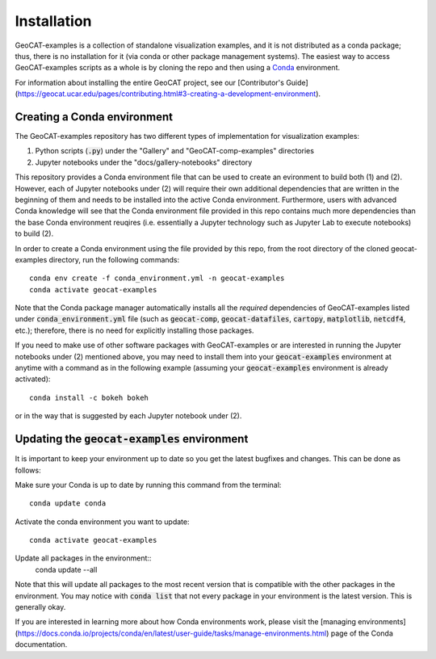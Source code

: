 Installation
============

GeoCAT-examples is a collection of standalone visualization examples, and it is not distributed
as a conda package; thus, there is no installation for it (via conda or other package management systems).
The easiest way to access GeoCAT-examples scripts as a whole is by cloning the repo and then using a
`Conda <http://conda.pydata.org/docs/>`_ environment.

For information about installing the entire GeoCAT project, see our
[Contributor's Guide](https://geocat.ucar.edu/pages/contributing.html#3-creating-a-development-environment).

Creating a Conda environment
----------------------------

The GeoCAT-examples repository has two different types of implementation for visualization examples:

1.  Python scripts (:code:`.py`) under the "Gallery" and "GeoCAT-comp-examples" directories
2.  Jupyter notebooks under the "docs/gallery-notebooks" directory

This repository provides a Conda environment file that can be used to create an evironment to build
both (1) and (2). However, each of Jupyter notebooks under (2) will require their own additional
dependencies that are written in the beginning of them and needs to be installed into the active
Conda environment. Furthermore, users with advanced Conda knowledge will see that the Conda environment
file provided in this repo contains much more dependencies than the base Conda environment reuqires (i.e.
essentially a Jupyter technology such as Jupyter Lab to execute notebooks) to build (2).

In order to create a Conda environment using the file provided by this repo, from the root directory of
the cloned geocat-examples directory, run the following commands::

    conda env create -f conda_environment.yml -n geocat-examples
    conda activate geocat-examples

Note that the Conda package manager automatically installs all the `required`
dependencies of GeoCAT-examples listed under :code:`conda_environment.yml` file (such as :code:`geocat-comp`,
:code:`geocat-datafiles`, :code:`cartopy`, :code:`matplotlib`, :code:`netcdf4`, etc.); therefore, there is no need for
explicitly installing those packages.

If you need to make use of other software packages with GeoCAT-examples or are interested in
running the Jupyter notebooks under (2) mentioned above, you may need to install them into your
:code:`geocat-examples` environment at anytime with a command as in the
following example (assuming your :code:`geocat-examples` environment is already activated)::

    conda install -c bokeh bokeh

or in the way that is suggested by each Jupyter notebook under (2).


Updating the :code:`geocat-examples` environment
------------------------------------------------
It is important to keep your environment up to date so you get the latest bugfixes and changes.
This can be done as follows:

Make sure your Conda is up to date by running this command from the terminal::

    conda update conda

Activate the conda environment you want to update::

    conda activate geocat-examples

Update all packages in the environment::
    conda update --all

Note that this will update all packages to the most recent version that is compatible with the other packages in the
environment. You may notice with :code:`conda list` that not every package in your environment is the latest version.
This is generally okay.

If you are interested in learning more about how Conda environments work, please visit
the [managing environments](https://docs.conda.io/projects/conda/en/latest/user-guide/tasks/manage-environments.html)
page of the Conda documentation.
